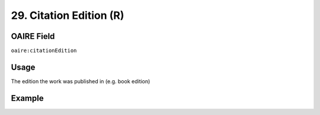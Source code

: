 .. _aire:citationEdition:

29. Citation Edition (R)
========================

OAIRE Field
~~~~~~~~~~~
``oaire:citationEdition``

Usage
~~~~~

The edition the work was published in (e.g. book edition)

Example
~~~~~~~

.. code-block:: xml
   :linenos:

   <oaire:citationEdition>2</oaire:citationEdition>

